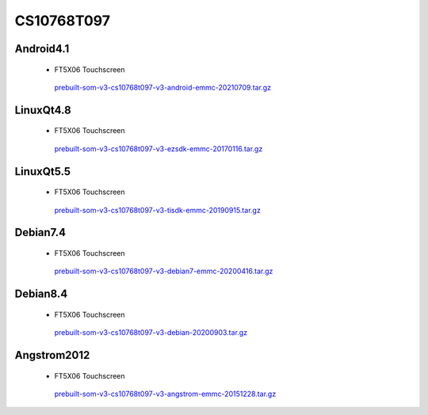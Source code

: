 CS10768T097
===========

Android4.1
----------

 * FT5X06 Touchscreen

  `prebuilt-som-v3-cs10768t097-v3-android-emmc-20210709.tar.gz`_

LinuxQt4.8
----------

 * FT5X06 Touchscreen

  `prebuilt-som-v3-cs10768t097-v3-ezsdk-emmc-20170116.tar.gz`_

LinuxQt5.5
----------

 * FT5X06 Touchscreen

  `prebuilt-som-v3-cs10768t097-v3-tisdk-emmc-20190915.tar.gz`_

Debian7.4
----------

 * FT5X06 Touchscreen

  `prebuilt-som-v3-cs10768t097-v3-debian7-emmc-20200416.tar.gz`_

Debian8.4
----------

 * FT5X06 Touchscreen

  `prebuilt-som-v3-cs10768t097-v3-debian-20200903.tar.gz`_

Angstrom2012
------------

 * FT5X06 Touchscreen

  `prebuilt-som-v3-cs10768t097-v3-angstrom-emmc-20151228.tar.gz`_






.. links
.. _prebuilt-som-v3-cs10768t097-v3-android-emmc-20210709.tar.gz: https://chipsee-tmp.s3.amazonaws.com/mksdcardfiles/AM3354/eMMC/9.7/Android4.1/prebuilt-som-v3-cs10768t097-v3-android-emmc-20210709.tar.gz
.. _prebuilt-som-v3-cs10768t097-v3-ezsdk-emmc-20170116.tar.gz: https://chipsee-tmp.s3.amazonaws.com/mksdcardfiles/AM3354/eMMC/9.7/LinuxQt4.8/prebuilt-som-v3-cs10768t097-v3-ezsdk-emmc-20170116.tar.gz
.. _prebuilt-som-v3-cs10768t097-v3-tisdk-emmc-20190915.tar.gz: https://chipsee-tmp.s3.amazonaws.com/mksdcardfiles/AM3354/eMMC/9.7/LinuxQt5.5/prebuilt-som-v3-cs10768t097-v3-tisdk-emmc-20190915.tar.gz
.. _prebuilt-som-v3-cs10768t097-v3-debian7-emmc-20200416.tar.gz: https://chipsee-tmp.s3.amazonaws.com/mksdcardfiles/AM3354/eMMC/9.7/Debian7.4/prebuilt-som-v3-cs10768t097-v3-debian7-emmc-20200416.tar.gz
.. _prebuilt-som-v3-cs10768t097-v3-debian-20200903.tar.gz: https://chipsee-tmp.s3.amazonaws.com/mksdcardfiles/AM3354/eMMC/9.7/Debian8.4/prebuilt-som-v3-cs10768t097-v3-debian-20200903.tar.gz
.. _prebuilt-som-v3-cs10768t097-v3-angstrom-emmc-20151228.tar.gz: https://chipsee-tmp.s3.amazonaws.com/mksdcardfiles/AM3354/eMMC/9.7/Angstrom2012/prebuilt-som-v3-cs10768t097-v3-angstrom-emmc-20151228.tar.gz
